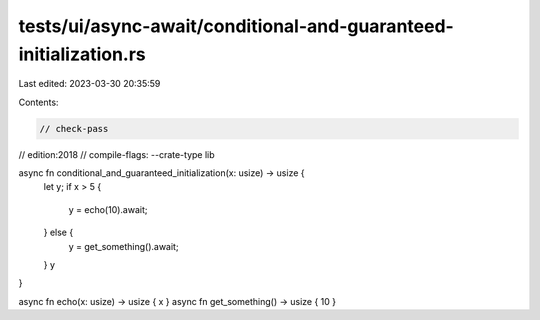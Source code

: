 tests/ui/async-await/conditional-and-guaranteed-initialization.rs
=================================================================

Last edited: 2023-03-30 20:35:59

Contents:

.. code-block:: rs

    // check-pass
// edition:2018
// compile-flags: --crate-type lib

async fn conditional_and_guaranteed_initialization(x: usize) -> usize {
    let y;
    if x > 5 {
        y = echo(10).await;
    } else {
        y = get_something().await;
    }
    y
}

async fn echo(x: usize) -> usize { x }
async fn get_something() -> usize { 10 }


